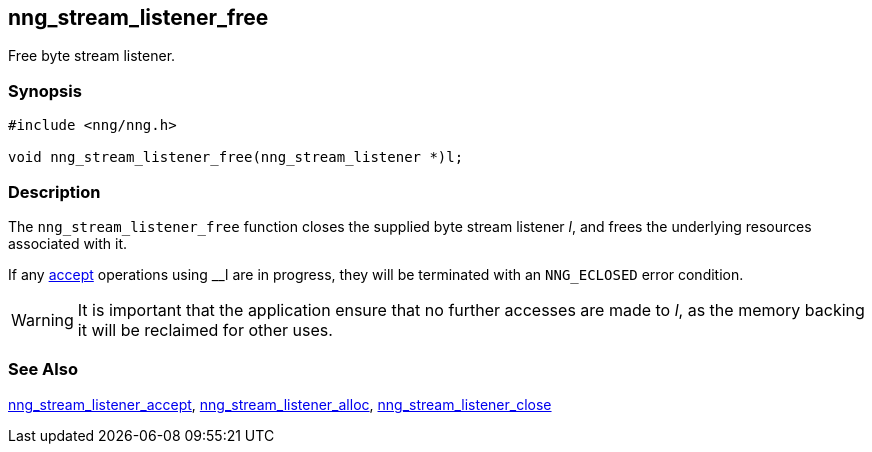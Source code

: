 ## nng_stream_listener_free

Free byte stream listener.

### Synopsis

```c
#include <nng/nng.h>

void nng_stream_listener_free(nng_stream_listener *)l;
```

### Description

The `nng_stream_listener_free` function closes the supplied byte stream listener _l_, and frees the underlying resources associated with it.

If any xref:nng_stream_listener_accept.adoc[accept] operations using __l are in progress, they will be terminated with an `NNG_ECLOSED` error condition.

WARNING: It is important that the application ensure that no further accesses are made to _l_, as the memory backing it will be reclaimed for other uses.

### See Also

xref:nng_stream_listener_accept.adoc[nng_stream_listener_accept],
xref:nng_stream_listener_alloc.adoc[nng_stream_listener_alloc],
xref:nng_stream_listener_close.adoc[nng_stream_listener_close]
